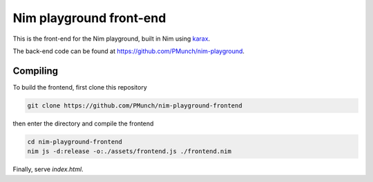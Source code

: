 Nim playground front-end
========================

This is the front-end for the Nim playground, built in Nim using `karax <https://github.com/pragmagic/karax>`_.  

The back-end code can be found at https://github.com/PMunch/nim-playground.

Compiling
---------

To build the frontend, first clone this repository  

.. code-block:: 
  
  git clone https://github.com/PMunch/nim-playground-frontend
  
then enter the directory and compile the frontend
  
.. code-block:: ruby
  
  cd nim-playground-frontend
  nim js -d:release -o:./assets/frontend.js ./frontend.nim
  
  
Finally, serve `index.html`.
